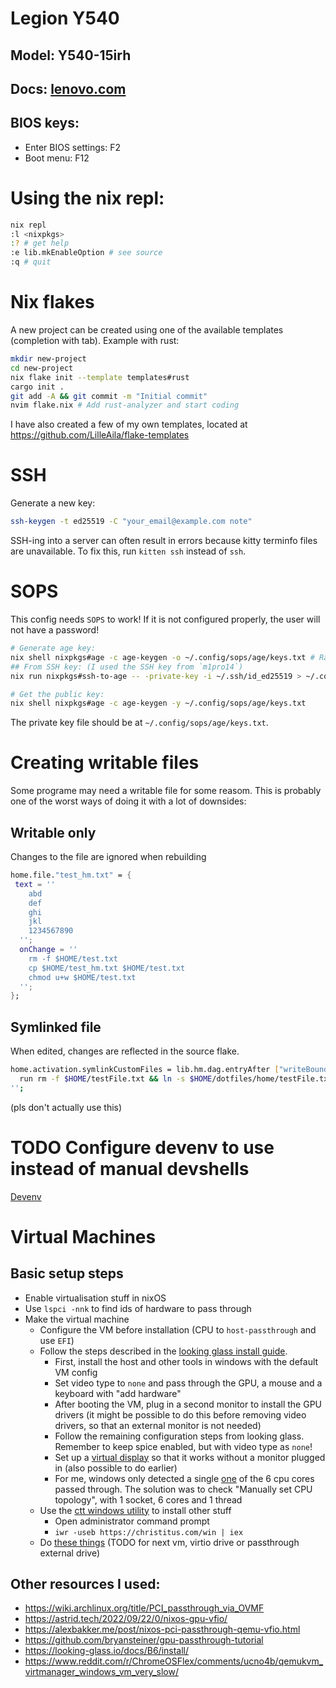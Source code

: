 * Legion Y540
** Model: Y540-15irh
** Docs: [[https://pcsupport.lenovo.com/us/en/products/laptops-and-netbooks/legion-series/legion-y540-15irh/documentation/doc_userguide][lenovo.com]]
** BIOS keys:
- Enter BIOS settings: F2
- Boot menu: F12

* Using the nix repl:
#+begin_src bash
nix repl
:l <nixpkgs>
:? # get help
:e lib.mkEnableOption # see source
:q # quit
#+end_src

* Nix flakes
A new project can be created using one of the available templates (completion with tab). Example with rust:
#+begin_src bash
mkdir new-project
cd new-project
nix flake init --template templates#rust
cargo init .
git add -A && git commit -m "Initial commit"
nvim flake.nix # Add rust-analyzer and start coding
#+end_src

I have also created a few of my own templates, located at [[https://github.com/LilleAila/flake-templates]]

* SSH
Generate a new key:
#+begin_src bash
ssh-keygen -t ed25519 -C "your_email@example.com note"
#+end_src

SSH-ing into a server can often result in errors because kitty terminfo files are unavailable. To fix this, run =kitten ssh= instead of =ssh=.

* SOPS
This config needs =SOPS= to work! If it is not configured properly, the user will not have a password!
#+begin_src bash
# Generate age key:
nix shell nixpkgs#age -c age-keygen -o ~/.config/sops/age/keys.txt # Random
## From SSH key: (I used the SSH key from `m1pro14`)
nix run nixpkgs#ssh-to-age -- -private-key -i ~/.ssh/id_ed25519 > ~/.config/sops/age/keys.txt

# Get the public key:
nix shell nixpkgs#age -c age-keygen -y ~/.config/sops/age/keys.txt
#+end_src

The private key file should be at =~/.config/sops/age/keys.txt=.

* Creating writable files
Some programe may need a writable file for some reasom. This is probably one of the worst ways of doing it with a lot of downsides:
** Writable only
Changes to the file are ignored when rebuilding
#+begin_src nix
home.file."test_hm.txt" = {
 text = ''
    abd
    def
    ghi
    jkl
    1234567890
  '';
  onChange = ''
    rm -f $HOME/test.txt
    cp $HOME/test_hm.txt $HOME/test.txt
    chmod u+w $HOME/test.txt
  '';
};
#+end_src

** Symlinked file
When edited, changes are reflected in the source flake.
#+begin_src bash
home.activation.symlinkCustomFiles = lib.hm.dag.entryAfter ["writeBoundary"] ''
  run rm -f $HOME/testFile.txt && ln -s $HOME/dotfiles/home/testFile.txt $HOME/testFile.txt
'';
#+end_src
(pls don't actually use this)

* TODO Configure devenv to use instead of manual devshells
[[https://github.com/cachix/devenv][Devenv]]

* Virtual Machines
** Basic setup steps
- Enable virtualisation stuff in nixOS
- Use =lspci -nnk= to find ids of hardware to pass through
- Make the virtual machine
  - Configure the VM before installation (CPU to =host-passthrough= and use =EFI=)
  - Follow the steps described in the [[https://looking-glass.io/docs/B6/install/][looking glass install guide]].
    - First, install the host and other tools in windows with the default VM config
    - Set video type to =none= and pass through the GPU, a mouse and a keyboard with "add hardware"
    - After booting the VM, plug in a second monitor to install the GPU drivers (it might be possible to do this before removing video drivers, so that an external monitor is not needed)
    - Follow the remaining configuration steps from looking glass. Remember to keep spice enabled, but with video type as =none=!
    - Set up a [[https://github.com/itsmikethetech/Virtual-Display-Driver][virtual display]] so that it works without a monitor plugged in (also possible to do earlier)
    - For me, windows only detected a single [[https://www.reddit.com/r/VFIO/comments/8vcepm/comment/e1px449/?utm_source=share&utm_medium=web3x&utm_name=web3xcss&utm_term=1&utm_content=share_button][one]] of the 6 cpu cores passed through. The solution was to check "Manually set CPU topology", with 1 socket, 6 cores and 1 thread
  - Use the [[https://christitus.com/windows-tool/][ctt windows utility]] to install other stuff
    - Open administrator command prompt
    - =iwr -useb https://christitus.com/win | iex=
  - Do [[https://www.reddit.com/r/ChromeOSFlex/comments/ucno4b/comment/i6cviv8][these things]] (TODO for next vm, virtio drive or passthrough external drive)
** Other resources I used:
- [[https://wiki.archlinux.org/title/PCI_passthrough_via_OVMF]]
- [[https://astrid.tech/2022/09/22/0/nixos-gpu-vfio/]]
- [[https://alexbakker.me/post/nixos-pci-passthrough-qemu-vfio.html]]
- [[https://github.com/bryansteiner/gpu-passthrough-tutorial]]
- [[https://looking-glass.io/docs/B6/install/]]
- [[https://www.reddit.com/r/ChromeOSFlex/comments/ucno4b/qemukvm_virtmanager_windows_vm_very_slow/]]

